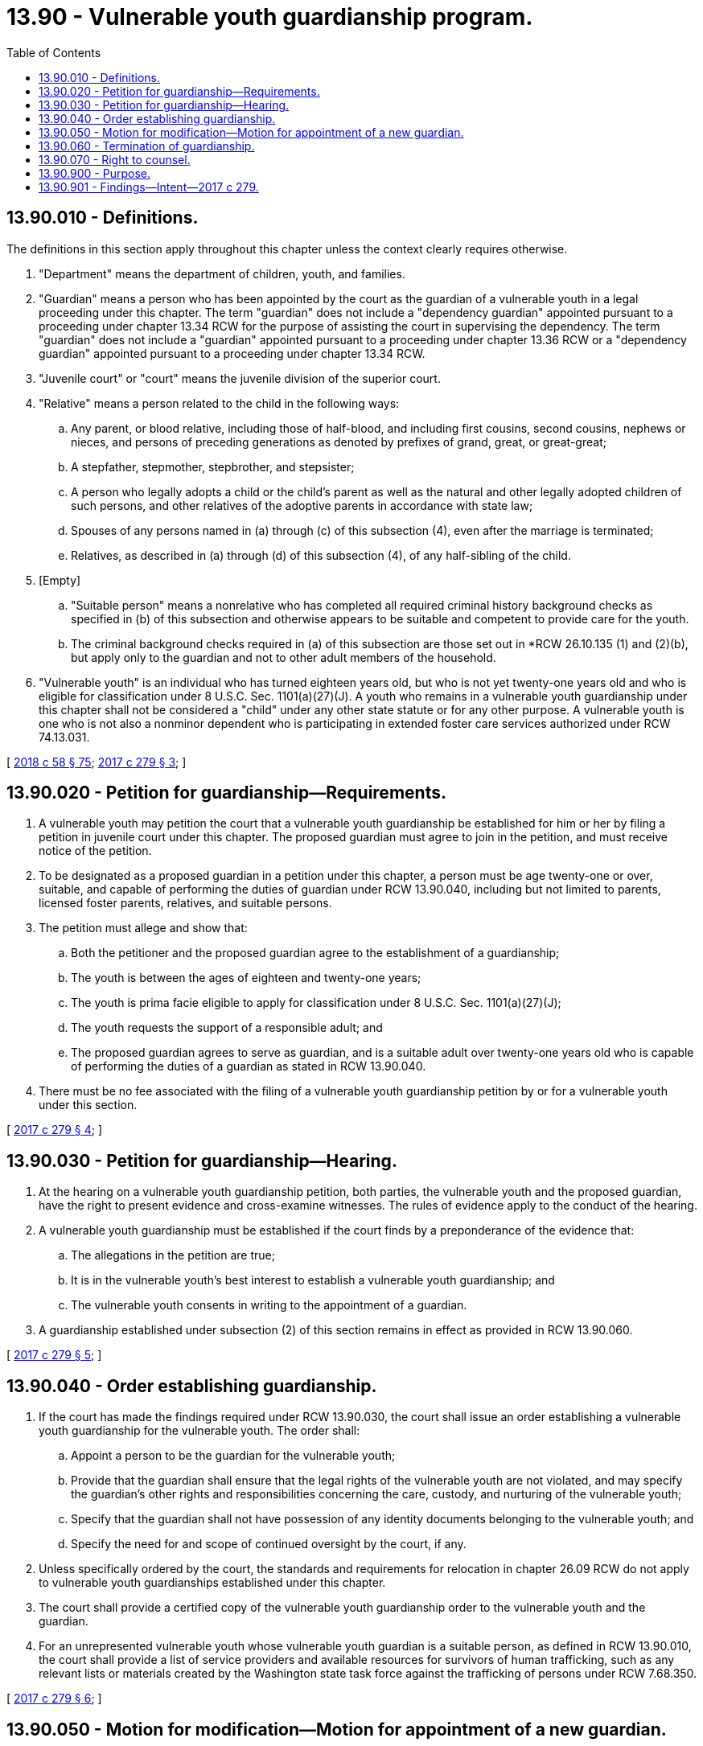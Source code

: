 = 13.90 - Vulnerable youth guardianship program.
:toc:

== 13.90.010 - Definitions.
The definitions in this section apply throughout this chapter unless the context clearly requires otherwise.

. "Department" means the department of children, youth, and families.

. "Guardian" means a person who has been appointed by the court as the guardian of a vulnerable youth in a legal proceeding under this chapter. The term "guardian" does not include a "dependency guardian" appointed pursuant to a proceeding under chapter 13.34 RCW for the purpose of assisting the court in supervising the dependency. The term "guardian" does not include a "guardian" appointed pursuant to a proceeding under chapter 13.36 RCW or a "dependency guardian" appointed pursuant to a proceeding under chapter 13.34 RCW.

. "Juvenile court" or "court" means the juvenile division of the superior court.

. "Relative" means a person related to the child in the following ways:

.. Any parent, or blood relative, including those of half-blood, and including first cousins, second cousins, nephews or nieces, and persons of preceding generations as denoted by prefixes of grand, great, or great-great;

.. A stepfather, stepmother, stepbrother, and stepsister;

.. A person who legally adopts a child or the child's parent as well as the natural and other legally adopted children of such persons, and other relatives of the adoptive parents in accordance with state law;

.. Spouses of any persons named in (a) through (c) of this subsection (4), even after the marriage is terminated;

.. Relatives, as described in (a) through (d) of this subsection (4), of any half-sibling of the child.

. [Empty]
.. "Suitable person" means a nonrelative who has completed all required criminal history background checks as specified in (b) of this subsection and otherwise appears to be suitable and competent to provide care for the youth.

.. The criminal background checks required in (a) of this subsection are those set out in *RCW 26.10.135 (1) and (2)(b), but apply only to the guardian and not to other adult members of the household.

. "Vulnerable youth" is an individual who has turned eighteen years old, but who is not yet twenty-one years old and who is eligible for classification under 8 U.S.C. Sec. 1101(a)(27)(J). A youth who remains in a vulnerable youth guardianship under this chapter shall not be considered a "child" under any other state statute or for any other purpose. A vulnerable youth is one who is not also a nonminor dependent who is participating in extended foster care services authorized under RCW 74.13.031.

[ http://lawfilesext.leg.wa.gov/biennium/2017-18/Pdf/Bills/Session%20Laws/Senate/6287.SL.pdf?cite=2018%20c%2058%20§%2075[2018 c 58 § 75]; http://lawfilesext.leg.wa.gov/biennium/2017-18/Pdf/Bills/Session%20Laws/House/1988-S.SL.pdf?cite=2017%20c%20279%20§%203[2017 c 279 § 3]; ]

== 13.90.020 - Petition for guardianship—Requirements.
. A vulnerable youth may petition the court that a vulnerable youth guardianship be established for him or her by filing a petition in juvenile court under this chapter. The proposed guardian must agree to join in the petition, and must receive notice of the petition.

. To be designated as a proposed guardian in a petition under this chapter, a person must be age twenty-one or over, suitable, and capable of performing the duties of guardian under RCW 13.90.040, including but not limited to parents, licensed foster parents, relatives, and suitable persons.

. The petition must allege and show that:

.. Both the petitioner and the proposed guardian agree to the establishment of a guardianship;

.. The youth is between the ages of eighteen and twenty-one years;

.. The youth is prima facie eligible to apply for classification under 8 U.S.C. Sec. 1101(a)(27)(J);

.. The youth requests the support of a responsible adult; and

.. The proposed guardian agrees to serve as guardian, and is a suitable adult over twenty-one years old who is capable of performing the duties of a guardian as stated in RCW 13.90.040.

. There must be no fee associated with the filing of a vulnerable youth guardianship petition by or for a vulnerable youth under this section.

[ http://lawfilesext.leg.wa.gov/biennium/2017-18/Pdf/Bills/Session%20Laws/House/1988-S.SL.pdf?cite=2017%20c%20279%20§%204[2017 c 279 § 4]; ]

== 13.90.030 - Petition for guardianship—Hearing.
. At the hearing on a vulnerable youth guardianship petition, both parties, the vulnerable youth and the proposed guardian, have the right to present evidence and cross-examine witnesses. The rules of evidence apply to the conduct of the hearing.

. A vulnerable youth guardianship must be established if the court finds by a preponderance of the evidence that:

.. The allegations in the petition are true;

.. It is in the vulnerable youth's best interest to establish a vulnerable youth guardianship; and

.. The vulnerable youth consents in writing to the appointment of a guardian.

. A guardianship established under subsection (2) of this section remains in effect as provided in RCW 13.90.060.

[ http://lawfilesext.leg.wa.gov/biennium/2017-18/Pdf/Bills/Session%20Laws/House/1988-S.SL.pdf?cite=2017%20c%20279%20§%205[2017 c 279 § 5]; ]

== 13.90.040 - Order establishing guardianship.
. If the court has made the findings required under RCW 13.90.030, the court shall issue an order establishing a vulnerable youth guardianship for the vulnerable youth. The order shall:

.. Appoint a person to be the guardian for the vulnerable youth;

.. Provide that the guardian shall ensure that the legal rights of the vulnerable youth are not violated, and may specify the guardian's other rights and responsibilities concerning the care, custody, and nurturing of the vulnerable youth;

.. Specify that the guardian shall not have possession of any identity documents belonging to the vulnerable youth; and

.. Specify the need for and scope of continued oversight by the court, if any.

. Unless specifically ordered by the court, the standards and requirements for relocation in chapter 26.09 RCW do not apply to vulnerable youth guardianships established under this chapter.

. The court shall provide a certified copy of the vulnerable youth guardianship order to the vulnerable youth and the guardian.

. For an unrepresented vulnerable youth whose vulnerable youth guardian is a suitable person, as defined in RCW 13.90.010, the court shall provide a list of service providers and available resources for survivors of human trafficking, such as any relevant lists or materials created by the Washington state task force against the trafficking of persons under RCW 7.68.350.

[ http://lawfilesext.leg.wa.gov/biennium/2017-18/Pdf/Bills/Session%20Laws/House/1988-S.SL.pdf?cite=2017%20c%20279%20§%206[2017 c 279 § 6]; ]

== 13.90.050 - Motion for modification—Motion for appointment of a new guardian.
. The youth may move the court to modify the provisions of a vulnerable youth guardianship order at any time by: (a) Filing with the court a motion for modification and an affidavit setting forth facts supporting the requested modification; and (b) providing notice and a copy of the motion and affidavit to the other party. The nonmoving party may file and serve opposing affidavits.

. The youth may move the court to appoint a new guardian at any time by: (a) Filing with the court a motion for appointment of a new guardian and an affidavit setting forth facts supporting the requested appointment; and (b) providing notice and a copy of the motion and affidavit to the other party.

. The youth may move the court to substitute a new guardian, provided that the proposed new guardian is a suitable adult over twenty-one years old who is capable of performing the duties of a guardian as stated in RCW 13.90.040. The substitution of a new guardian must be permitted without termination of the vulnerable youth guardianship and the youth is not required to file a new vulnerable youth guardianship petition to substitute a guardian.

. If a party other than the youth moves the court to modify the provisions of a vulnerable youth guardianship order, the modification is subject to the youth's agreement.

[ http://lawfilesext.leg.wa.gov/biennium/2017-18/Pdf/Bills/Session%20Laws/House/1988-S.SL.pdf?cite=2017%20c%20279%20§%207[2017 c 279 § 7]; ]

== 13.90.060 - Termination of guardianship.
. The vulnerable youth guardianship terminates on the vulnerable youth's twenty-first birthday.

. The vulnerable youth may request the termination of the vulnerable youth guardianship at any time. The court shall terminate the vulnerable youth guardianship upon the request of the vulnerable youth. The vulnerable youth may also withdraw consent to the vulnerable youth guardianship at any time.

. The guardian may request termination of the vulnerable youth guardianship by filing a petition and supporting affidavit alleging a substantial change has occurred in the circumstances of the vulnerable youth or the guardian and that the termination is necessary to serve the best interests of the vulnerable youth. The petition and affidavit must be served on both parties to the vulnerable youth guardianship.

. Except as provided in subsection (2) of this section, the court shall not terminate a vulnerable youth guardianship unless it finds, upon the basis of facts that have arisen since the vulnerable youth guardianship was established or that were unknown to the court at the time the vulnerable youth guardianship was established, that a substantial change has occurred in the circumstances of the vulnerable youth or the guardian and that termination of the vulnerable youth guardianship is necessary to serve the best interests of the vulnerable youth. The effect of a guardian's duties while serving in the military potentially impacting vulnerable youth guardianship functions is not, by itself, a substantial change of circumstances justifying termination of a vulnerable youth guardianship.

[ http://lawfilesext.leg.wa.gov/biennium/2017-18/Pdf/Bills/Session%20Laws/House/1988-S.SL.pdf?cite=2017%20c%20279%20§%208[2017 c 279 § 8]; ]

== 13.90.070 - Right to counsel.
In all proceedings under this chapter to establish, modify, or terminate a vulnerable youth guardianship order, the vulnerable youth and the guardian or prospective guardian have the right to be represented by counsel of their choosing and at their own expense.

[ http://lawfilesext.leg.wa.gov/biennium/2017-18/Pdf/Bills/Session%20Laws/House/1988-S.SL.pdf?cite=2017%20c%20279%20§%209[2017 c 279 § 9]; ]

== 13.90.900 - Purpose.
Existing federal law, 8 U.S.C. Sec. 1101(a)(27)(J), establishes a procedure for classification of abandoned, abused, or neglected youth as special immigrants who have been declared dependent on a juvenile court or legally committed to or placed in the custody of a state agency or department, or placed under the custody of an individual or entity appointed by a state or juvenile court, and authorizes those youth to apply for an adjustment of status to that of a lawful permanent resident within the United States. A youth is age-eligible if the youth is under twenty-one years old. Existing state law already provides that superior courts have jurisdiction to make judicial determinations regarding the custody and care of juveniles.

This chapter authorizes a court to appoint a guardian for a vulnerable youth from eighteen to twenty-one years old, who is not participating in extended foster care services authorized under RCW 74.13.031, and who is eligible for classification under 8 U.S.C. Sec. 1101(a)(27)(J) with the consent of the proposed ward. This chapter also provides that a vulnerable youth guardianship of the person terminates on the youth's twenty-first birthday unless the youth requests termination prior to that date. Opening court doors for the provision of a vulnerable youth guardianship serves the state's interest in eliminating human trafficking, preventing further victimization of youth, decreasing reliance on public resources, reducing youth homelessness, and offering protection for youth who may otherwise be targets for traffickers.

[ http://lawfilesext.leg.wa.gov/biennium/2017-18/Pdf/Bills/Session%20Laws/House/1988-S.SL.pdf?cite=2017%20c%20279%20§%201[2017 c 279 § 1]; ]

== 13.90.901 - Findings—Intent—2017 c 279.
. The legislature finds and declares the following:

.. Washington law grants the superior courts jurisdiction to make judicial determinations regarding the custody and care of youth within the meaning of the federal immigration and nationality act. Pursuant to 8 U.S.C. Sec. 1101(b), the term "child" means an unmarried person under twenty-one years of age. Superior courts are empowered to make the findings necessary for a youth to petition the United States citizenship and immigration services for classification under 8 U.S.C. Sec. 1101(a)(27)(J).

.. 8 U.S.C. Sec. 1101(a)(27)(J) offers interim relief from deportation to undocumented, unmarried immigrant youth under twenty-one years old, if a state court with jurisdiction over juveniles has made specific findings.

.. The findings necessary for a youth to petition for classification under 8 U.S.C. Sec. 1101(a)(27)(J) include, among others, a finding that reunification with one or both parents is not viable due to abuse, neglect, abandonment, or a similar basis under state law, and a finding that it is not in the youth's best interest to be returned to the youth's country of origin.

.. Misalignment between state and federal law continues to exist. Federal law allows a person under twenty-one years old, who otherwise meets the requirements for eligibility under 8 U.S.C. Sec. 1101(a)(27)(J), to file for relief. In Washington, however, vulnerable youth who are between eighteen and twenty-one years old have largely been unable to obtain the findings from the superior court necessary to seek classification under 8 U.S.C. Sec. 1101(a)(27)(J) and the relief that it was intended to afford them, solely because superior courts cannot take jurisdiction of these vulnerable youth under current law. This is true despite the fact that many vulnerable youth between eighteen and twenty-one years old face circumstances identical to those faced by their younger counterparts.

.. Given the recent influx of vulnerable youth arriving to the United States, many of whom have been released to family members and other adults in Washington, and who have experienced parental abuse, neglect, or abandonment, it is necessary to provide an avenue for these vulnerable youth to petition the superior courts to appoint a guardian of the person, even if the youth is over eighteen years old. This is particularly necessary in light of the vulnerability of this class of youth, and their need for a custodial relationship with a responsible adult as they adjust to a new cultural context, language, and education system, and recover from the trauma of abuse, neglect, or abandonment. These custodial arrangements promote the long-term well-being and stability of vulnerable youth present in the United States who have experienced abuse, neglect, or abandonment by one or both parents.

.. The legislature has an interest in combating human trafficking throughout Washington state. In 2003, Washington became the first state to enact a law making human trafficking a crime and has since continued its efforts to provide support services for victims of human trafficking while also raising awareness of human trafficking. Vulnerable youth who have been subject to parental abuse, neglect, or abandonment are particularly susceptible to becoming victims of human trafficking. By creating an avenue for a vulnerable youth guardianship for certain eligible individuals between eighteen and twenty-one years old, the legislature will provide such youth with the possibility for additional support and protection that a guardian can offer, which will make these youth less likely to become targets for human traffickers. Guardians can support vulnerable youth by providing them stable housing and caring for their basic necessities, which may help alleviate many of the risk factors that make such youth prime targets for trafficking and exploitation.

.. Vulnerable youth guardianships of the person may be necessary and appropriate for these individuals, even between eighteen and twenty-one years old, although a vulnerable youth for whom a guardian has been appointed retains the rights of an adult under Washington law.

. It is the intent of the legislature to give the juvenile division of superior courts jurisdiction to appoint a guardian for a consenting vulnerable youth between eighteen, up to the age of twenty-one who has been abandoned, neglected, or abused by one or both parents, or for whom the court determines that a guardian is otherwise necessary as one or both parents cannot adequately provide for the youth such that the youth risks physical or psychological harm if returned to the youth's home. The juvenile court will have jurisdiction to make the findings necessary for a vulnerable youth to petition for classification under 8 U.S.C. Sec. 1101(a)(27)(J). It is further the intent of the legislature to provide an avenue for a person between eighteen and twenty-one years old to have a guardian of the person appointed beyond eighteen years old if the youth so requests or consents to the appointment of a guardian as provided in RCW 13.90.030.

[ http://lawfilesext.leg.wa.gov/biennium/2017-18/Pdf/Bills/Session%20Laws/House/1988-S.SL.pdf?cite=2017%20c%20279%20§%202[2017 c 279 § 2]; ]

